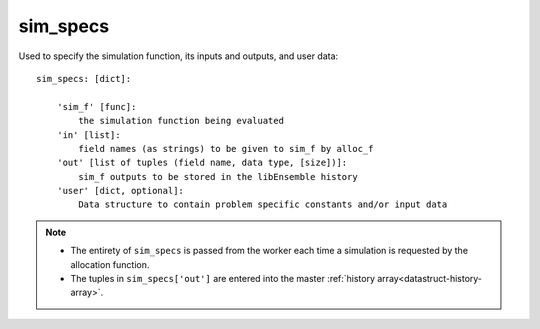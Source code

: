.. _datastruct-sim-specs:

sim_specs
=========
Used to specify the simulation function, its inputs and outputs, and user data::

    sim_specs: [dict]:

        'sim_f' [func]:
            the simulation function being evaluated
        'in' [list]:
            field names (as strings) to be given to sim_f by alloc_f
        'out' [list of tuples (field name, data type, [size])]:
            sim_f outputs to be stored in the libEnsemble history
        'user' [dict, optional]:
            Data structure to contain problem specific constants and/or input data

.. note::
  * The entirety of ``sim_specs`` is passed from the worker each time a
    simulation is requested by the allocation function.

  * The tuples in ``sim_specs['out']`` are entered into the master
    :ref:`history array<datastruct-history-array>`.

.. seealso::

  .. _sim-specs-exmple1:

  - test_uniform_sampling.py_ has a ``sim_specs``  that declares
    the name of the ``'in'`` field variable, ``'x'`` (as specified by the
    corresponding generator ``'out'`` field ``'x'`` from the :ref:`gen_specs
    example<gen-specs-exmple1>`).  Only the field name is required in
    ``sim_specs['in']``.

  ..  literalinclude:: ../../libensemble/tests/regression_tests/test_uniform_sampling.py
      :start-at: sim_specs
      :end-before: end_sim_specs_rst_tag

  - run_libe_forces.py_ has a longer ``sim_specs`` declaration with a number of
    user-specific fields. These are given to the corresponding sim_f, which
    can be found at forces_simf.py_.

  ..  literalinclude:: ../../libensemble/tests/scaling_tests/forces/run_libe_forces.py
      :start-at: sim_f
      :end-before: end_sim_specs_rst_tag

.. _forces_simf.py: https://github.com/Libensemble/libensemble/blob/develop/libensemble/tests/scaling_tests/forces/forces_simf.py
.. _run_libe_forces.py: https://github.com/Libensemble/libensemble/blob/develop/libensemble/tests/scaling_tests/forces/run_libe_forces.py
.. _test_6-hump_camel_uniform_sampling.py: https://github.com/Libensemble/libensemble/blob/develop/libensemble/tests/regression_tests/test_uniform_sampling.py
